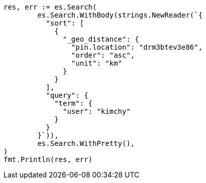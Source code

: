 // Generated from search-request-sort_9beb260834f8cfb240f6308950dbb9c2_test.go
//
[source, go]
----
res, err := es.Search(
	es.Search.WithBody(strings.NewReader(`{
	  "sort": [
	    {
	      "_geo_distance": {
	        "pin.location": "drm3btev3e86",
	        "order": "asc",
	        "unit": "km"
	      }
	    }
	  ],
	  "query": {
	    "term": {
	      "user": "kimchy"
	    }
	  }
	}`)),
	es.Search.WithPretty(),
)
fmt.Println(res, err)
----
